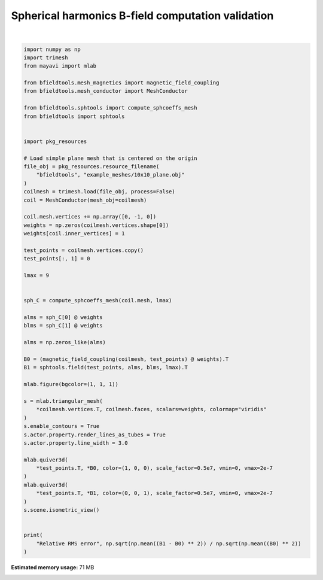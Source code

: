 .. only:: html

    .. note::
        :class: sphx-glr-download-link-note

        Click :ref:`here <sphx_glr_download_auto_examples_validation_spherical_harmonics_bfield_validation.py>`     to download the full example code
    .. rst-class:: sphx-glr-example-title

    .. _sphx_glr_auto_examples_validation_spherical_harmonics_bfield_validation.py:


Spherical harmonics B-field computation validation
==================================================



.. image:: /auto_examples/validation/images/sphx_glr_spherical_harmonics_bfield_validation_001.png
    :class: sphx-glr-single-img


.. rst-class:: sphx-glr-script-out

 Out:

 .. code-block:: none

    l = 1 computed
    l = 2 computed
    l = 3 computed
    l = 4 computed
    l = 5 computed
    l = 6 computed
    l = 7 computed
    l = 8 computed
    l = 9 computed
    Computing magnetic field coupling matrix, 676 vertices by 676 target points... took 0.13 seconds.
    Relative RMS error 0.5606404914507133






|


.. code-block:: default


    import numpy as np
    import trimesh
    from mayavi import mlab

    from bfieldtools.mesh_magnetics import magnetic_field_coupling
    from bfieldtools.mesh_conductor import MeshConductor

    from bfieldtools.sphtools import compute_sphcoeffs_mesh
    from bfieldtools import sphtools


    import pkg_resources

    # Load simple plane mesh that is centered on the origin
    file_obj = pkg_resources.resource_filename(
        "bfieldtools", "example_meshes/10x10_plane.obj"
    )
    coilmesh = trimesh.load(file_obj, process=False)
    coil = MeshConductor(mesh_obj=coilmesh)

    coil.mesh.vertices += np.array([0, -1, 0])
    weights = np.zeros(coilmesh.vertices.shape[0])
    weights[coil.inner_vertices] = 1

    test_points = coilmesh.vertices.copy()
    test_points[:, 1] = 0

    lmax = 9


    sph_C = compute_sphcoeffs_mesh(coil.mesh, lmax)

    alms = sph_C[0] @ weights
    blms = sph_C[1] @ weights

    alms = np.zeros_like(alms)

    B0 = (magnetic_field_coupling(coilmesh, test_points) @ weights).T
    B1 = sphtools.field(test_points, alms, blms, lmax).T

    mlab.figure(bgcolor=(1, 1, 1))

    s = mlab.triangular_mesh(
        *coilmesh.vertices.T, coilmesh.faces, scalars=weights, colormap="viridis"
    )
    s.enable_contours = True
    s.actor.property.render_lines_as_tubes = True
    s.actor.property.line_width = 3.0

    mlab.quiver3d(
        *test_points.T, *B0, color=(1, 0, 0), scale_factor=0.5e7, vmin=0, vmax=2e-7
    )
    mlab.quiver3d(
        *test_points.T, *B1, color=(0, 0, 1), scale_factor=0.5e7, vmin=0, vmax=2e-7
    )
    s.scene.isometric_view()


    print(
        "Relative RMS error", np.sqrt(np.mean((B1 - B0) ** 2)) / np.sqrt(np.mean((B0) ** 2))
    )


.. rst-class:: sphx-glr-timing

   **Total running time of the script:** ( 0 minutes  31.796 seconds)

**Estimated memory usage:**  71 MB


.. _sphx_glr_download_auto_examples_validation_spherical_harmonics_bfield_validation.py:


.. only :: html

 .. container:: sphx-glr-footer
    :class: sphx-glr-footer-example



  .. container:: sphx-glr-download sphx-glr-download-python

     :download:`Download Python source code: spherical_harmonics_bfield_validation.py <spherical_harmonics_bfield_validation.py>`



  .. container:: sphx-glr-download sphx-glr-download-jupyter

     :download:`Download Jupyter notebook: spherical_harmonics_bfield_validation.ipynb <spherical_harmonics_bfield_validation.ipynb>`


.. only:: html

 .. rst-class:: sphx-glr-signature

    `Gallery generated by Sphinx-Gallery <https://sphinx-gallery.github.io>`_
